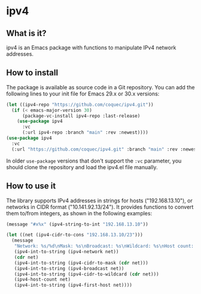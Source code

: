 * ipv4

** What is it?

ipv4 is an Emacs package with functions to manipulate IPv4 network addresses.

** How to install

The package is available as source code in a Git repository.  You can add the
following lines to your init file for Emacs 29.x or 30.x versions:

#+NAME: Init code to install the package with use-package
#+BEGIN_SRC emacs-lisp :results output none
  (let ((ipv4-repo "https://github.com/coquec/ipv4.git"))
    (if (< emacs-major-version 30)
        (package-vc-install ipv4-repo :last-release)
      (use-package ipv4
        :vc
        (:url ipv4-repo :branch "main" :rev :newest))))
  (use-package ipv4
    :vc
    (:url "https://github.com/coquec/ipv4.git" :branch "main" :rev :newest))
#+END_SRC

In older ~use-package~ versions that don't support the ~:vc~ parameter, you
should clone the repository and load the ipv4.el file manually.

** How to use it

The library supports IPv4 addresses in strings for hosts ("192.168.13.10"), or
networks in CIDR format ("10.141.92.13/24").  It provides functions to convert
them to/from integers, as shown in the following examples:

#+NAME: Convert an IP address to an integer
#+BEGIN_SRC emacs-lisp :results output none
  (message "#x%x" (ipv4-string-to-int "192.168.13.10"))
#+END_SRC

#+NAME: Show information from a network in CIDR format
#+BEGIN_SRC emacs-lisp :results output none
  (let ((net (ipv4-cidr-to-cons "192.168.13.10/23")))
    (message
     "Network: %s/%d\nMask: %s\nBroadcast: %s\nWildcard: %s\nHost count: %d\nFirst host: %s"
     (ipv4-int-to-string (ipv4-network net))
     (cdr net)
     (ipv4-int-to-string (ipv4-cidr-to-mask (cdr net)))
     (ipv4-int-to-string (ipv4-broadcast net))
     (ipv4-int-to-string (ipv4-cidr-to-wildcard (cdr net)))
     (ipv4-host-count net)
     (ipv4-int-to-string (ipv4-first-host net))))
#+END_SRC
